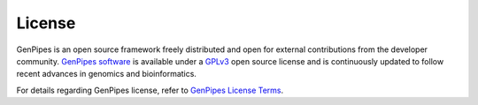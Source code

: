 .. _doc_license:

License
=======

GenPipes is an open source framework freely distributed and open for external contributions from the developer community. 
`GenPipes software <https://bitbucket.org/mugqic/genpipes/src/master/>`_ is available under a `GPLv3 <https://www.gnu.org/licenses/gpl-3.0.en.html>`_
open source license and is continuously updated to follow recent advances in genomics and bioinformatics.

For details regarding GenPipes license, refer to `GenPipes License Terms <https://bitbucket.org/mugqic/genpipes/src/master/COPYING.LESSER>`_.
